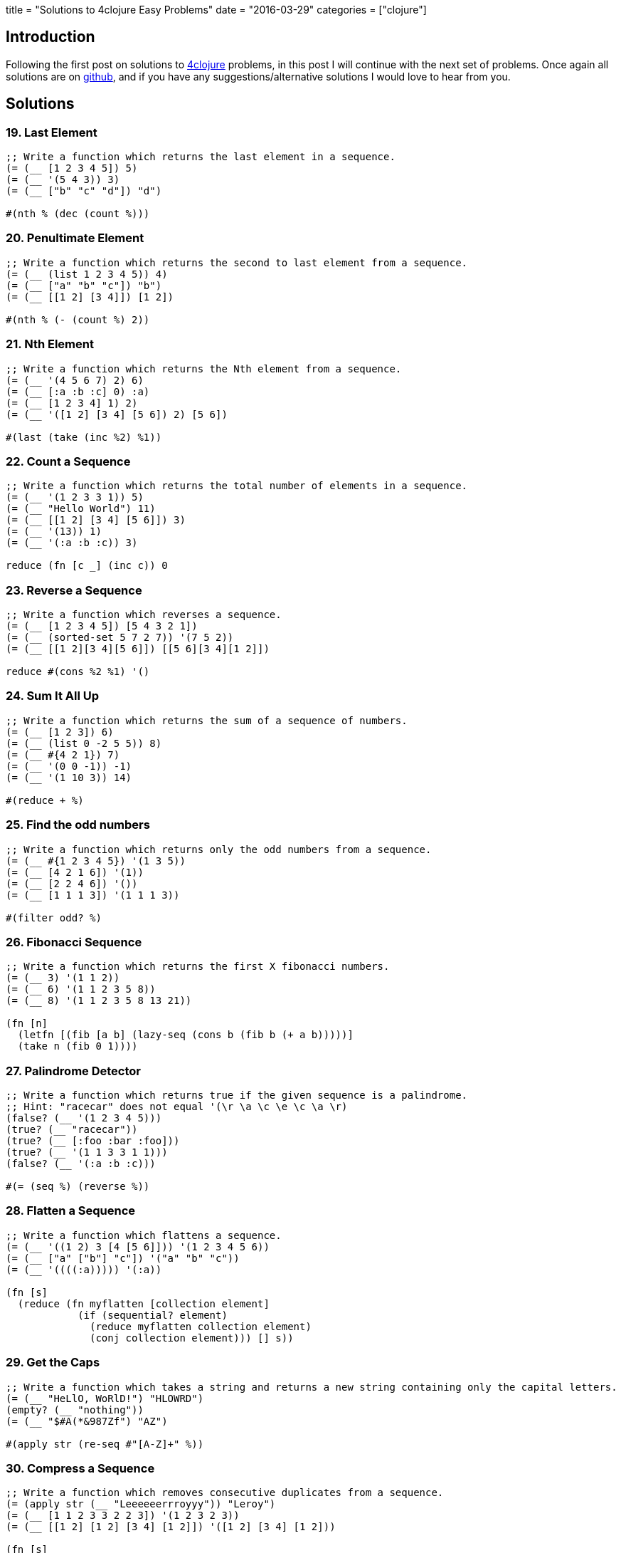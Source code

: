+++
title = "Solutions to 4clojure Easy Problems"
date = "2016-03-29"
categories = ["clojure"]
+++

:source-highlighter: pygments

== Introduction

Following the first post on solutions to http://www.4clojure.com[4clojure] problems, in this post I will continue with the next set of problems. Once again all solutions are on https://github.com/anthonygalea/solutions-4clojure[github], and if you have any suggestions/alternative solutions I would love to hear from you.

== Solutions

=== 19. Last Element
[source, clojure]
----
;; Write a function which returns the last element in a sequence.
(= (__ [1 2 3 4 5]) 5)
(= (__ '(5 4 3)) 3)
(= (__ ["b" "c" "d"]) "d")

#(nth % (dec (count %)))
----

=== 20. Penultimate Element
[source, clojure]
----
;; Write a function which returns the second to last element from a sequence.
(= (__ (list 1 2 3 4 5)) 4)
(= (__ ["a" "b" "c"]) "b")
(= (__ [[1 2] [3 4]]) [1 2])

#(nth % (- (count %) 2))
----

=== 21. Nth Element
[source, clojure]
----
;; Write a function which returns the Nth element from a sequence.
(= (__ '(4 5 6 7) 2) 6)
(= (__ [:a :b :c] 0) :a)
(= (__ [1 2 3 4] 1) 2)
(= (__ '([1 2] [3 4] [5 6]) 2) [5 6])

#(last (take (inc %2) %1))
----

=== 22. Count a Sequence
[source, clojure]
----
;; Write a function which returns the total number of elements in a sequence.
(= (__ '(1 2 3 3 1)) 5)
(= (__ "Hello World") 11)
(= (__ [[1 2] [3 4] [5 6]]) 3)
(= (__ '(13)) 1)
(= (__ '(:a :b :c)) 3)

reduce (fn [c _] (inc c)) 0
----

=== 23. Reverse a Sequence
[source, clojure]
----
;; Write a function which reverses a sequence.
(= (__ [1 2 3 4 5]) [5 4 3 2 1])
(= (__ (sorted-set 5 7 2 7)) '(7 5 2))
(= (__ [[1 2][3 4][5 6]]) [[5 6][3 4][1 2]])

reduce #(cons %2 %1) '()
----

=== 24. Sum It All Up
[source, clojure]
----
;; Write a function which returns the sum of a sequence of numbers.
(= (__ [1 2 3]) 6)
(= (__ (list 0 -2 5 5)) 8)
(= (__ #{4 2 1}) 7)
(= (__ '(0 0 -1)) -1)
(= (__ '(1 10 3)) 14)

#(reduce + %)
----

=== 25. Find the odd numbers
[source, clojure]
----
;; Write a function which returns only the odd numbers from a sequence.
(= (__ #{1 2 3 4 5}) '(1 3 5))
(= (__ [4 2 1 6]) '(1))
(= (__ [2 2 4 6]) '())
(= (__ [1 1 1 3]) '(1 1 1 3))

#(filter odd? %)
----

=== 26. Fibonacci Sequence
[source, clojure]
----
;; Write a function which returns the first X fibonacci numbers.
(= (__ 3) '(1 1 2))
(= (__ 6) '(1 1 2 3 5 8))
(= (__ 8) '(1 1 2 3 5 8 13 21))

(fn [n]
  (letfn [(fib [a b] (lazy-seq (cons b (fib b (+ a b)))))]
  (take n (fib 0 1))))
----

=== 27. Palindrome Detector
[source, clojure]
----
;; Write a function which returns true if the given sequence is a palindrome.
;; Hint: "racecar" does not equal '(\r \a \c \e \c \a \r)
(false? (__ '(1 2 3 4 5)))
(true? (__ "racecar"))
(true? (__ [:foo :bar :foo]))
(true? (__ '(1 1 3 3 1 1)))
(false? (__ '(:a :b :c)))

#(= (seq %) (reverse %))
----

=== 28. Flatten a Sequence
[source, clojure]
----
;; Write a function which flattens a sequence.
(= (__ '((1 2) 3 [4 [5 6]])) '(1 2 3 4 5 6))
(= (__ ["a" ["b"] "c"]) '("a" "b" "c"))
(= (__ '((((:a))))) '(:a))

(fn [s]
  (reduce (fn myflatten [collection element]
            (if (sequential? element)
              (reduce myflatten collection element)
              (conj collection element))) [] s))
----

=== 29. Get the Caps
[source, clojure]
----
;; Write a function which takes a string and returns a new string containing only the capital letters.
(= (__ "HeLlO, WoRlD!") "HLOWRD")
(empty? (__ "nothing"))
(= (__ "$#A(*&987Zf") "AZ")

#(apply str (re-seq #"[A-Z]+" %))
----

=== 30. Compress a Sequence
[source, clojure]
----
;; Write a function which removes consecutive duplicates from a sequence.
(= (apply str (__ "Leeeeeerrroyyy")) "Leroy")
(= (__ [1 1 2 3 3 2 2 3]) '(1 2 3 2 3))
(= (__ [[1 2] [1 2] [3 4] [1 2]]) '([1 2] [3 4] [1 2]))

(fn [s]
  (map #(first %) (partition-by identity s)))
----

=== 31. Pack a Sequence
[source, clojure]
----
;; Write a function which packs consecutive duplicates into sub-lists.
(= (__ [1 1 2 1 1 1 3 3]) '((1 1) (2) (1 1 1) (3 3)))
(= (__ [:a :a :b :b :c]) '((:a :a) (:b :b) (:c)))
(= (__ [[1 2] [1 2] [3 4]]) '(([1 2] [1 2]) ([3 4])))

(fn [s]
  (partition-by identity s))
----

=== 32. Duplicate a Sequence
[source, clojure]
----
;; Write a function which duplicates each element of a sequence.
(= (__ [1 2 3]) '(1 1 2 2 3 3))
(= (__ [:a :a :b :b]) '(:a :a :a :a :b :b :b :b))
(= (__ [[1 2] [3 4]]) '([1 2] [1 2] [3 4] [3 4]))
(= (__ [[1 2] [3 4]]) '([1 2] [1 2] [3 4] [3 4]))

(fn [s]
  (reduce #(conj (conj %1 %2) %2) [] s))
----

=== 33. Replicate a Sequence
[source, clojure]
----
;; Write a function which replicates each element of a sequence a variable number of times.
(= (__ [1 2 3] 2) '(1 1 2 2 3 3))
(= (__ [:a :b] 4) '(:a :a :a :a :b :b :b :b))
(= (__ [4 5 6] 1) '(4 5 6))
(= (__ [[1 2] [3 4]] 2) '([1 2] [1 2] [3 4] [3 4]))
(= (__ [44 33] 2) [44 44 33 33])

(fn [s n]
  (apply concat (map #(repeat n %) s)))
----

=== 34. Implement range
[source, clojure]
----
;; Write a function which creates a list of all integers in a given range.
(= (__ 1 4) '(1 2 3))
(= (__ -2 2) '(-2 -1 0 1))
(= (__ 5 8) '(5 6 7))

(fn [start end]
  (take (- end start) (iterate inc start)))
----

=== 38. Maximum value
[source, clojure]
----
;; Write a function which takes a variable number of parameters and returns the maximum value.
(= (__ 1 8 3 4) 8)
(= (__ 30 20) 30)
(= (__ 45 67 11) 67)

(fn [& params]
  (reduce
    (fn [x y]
      (if (< x y) y x))
    params))
----

=== 39. Interleave Two Seqs
[source, clojure]
----
;; Write a function which takes two sequences and returns the first item from each, then the second item from each, then the third, etc.
(= (__ [1 2 3] [:a :b :c]) '(1 :a 2 :b 3 :c))
(= (__ [1 2] [3 4 5 6]) '(1 3 2 4))
(= (__ [1 2 3 4] [5]) [1 5])
(= (__ [30 20] [25 15]) [30 25 20 15])

(fn [a b]
  (if (<= (count a) (count b))
  (flatten (map-indexed (fn [index item] [item (nth b index)]) a))
  (flatten (map-indexed (fn [index item] [item (nth b index)]) (take (count b) a)))))
----

=== 40. Interpose a Seq
[source, clojure]
----
;; Write a function which separates the items of a sequence by an arbitrary value.
(= (__ 0 [1 2 3]) [1 0 2 0 3])
(= (apply str (__ ", " ["one" "two" "three"])) "one, two, three")
(= (__ :z [:a :b :c :d]) [:a :z :b :z :c :z :d])

(fn [v s]
  (rest (mapcat #(list v %) s)))
----

=== 41. Drop Every Nth Item
[source, clojure]
----
;; Write a function which drops every Nth item from a sequence.
(= (__ [1 2 3 4 5 6 7 8] 3) [1 2 4 5 7 8])
(= (__ [:a :b :c :d :e :f] 2) [:a :c :e])
(= (__ [1 2 3 4 5 6] 4) [1 2 3 5 6])

(fn [s n]
  (keep-indexed #(if (not= (mod %1 n) (dec n)) %2) s))
----

=== 42. Factorial Fun
[source, clojure]
----
;; Write a function which calculates factorials.
(= (__ 1) 1)
(= (__ 3) 6)
(= (__ 5) 120)
(= (__ 8) 40320)

(fn [n]
  (reduce * (range 1 (+ n 1))))
----

=== 45. Intro to Iterate
[source, clojure]
----
;; The iterate function can be used to produce an infinite lazy sequence.
(= __ (take 5 (iterate #(+ 3 %) 1)))

[1 4 7 10 13]
----

=== 47. Contain Yourself
[source, clojure]
----
;; The contains? function checks if a KEY is present in a given collection. This often leads beginner clojurians to use it incorrectly with numerically indexed collections like vectors and lists.
(contains? #{4 5 6} __)
(contains? [1 1 1 1 1] __)
(contains? {4 :a 2 :b} __)
(not (contains? [1 2 4] __))

4
----

=== 48. Intro to some
[source, clojure]
----
;; The some function takes a predicate function and a collection. It returns the first logical true value of (predicate x) where x is an item in the collection.
(= __ (some #{2 7 6} [5 6 7 8]))
(= __ (some #(when (even? %) %) [5 6 7 8]))

6
----

=== 49. Split a sequence
[source, clojure]
----
;; Write a function which will split a sequence into two parts.
;; Do not use split-at.
(= (__ 3 [1 2 3 4 5 6]) [[1 2 3] [4 5 6]])
(= (__ 1 [:a :b :c :d]) [[:a] [:b :c :d]])
(= (__ 2 [[1 2] [3 4] [5 6]]) [[[1 2] [3 4]] [[5 6]]])

(fn [n s]
  (list (take n s) (drop n s)))
----

=== 51. Advanced Destructuring
[source, clojure]
----
;; Here is an example of some more sophisticated destructuring.
(= [1 2 [3 4 5] [1 2 3 4 5]] (let [[a b & c :as d] __] [a b c d]))

[1 2 3 4 5]
----

=== 61. Map Construction
[source, clojure]
----
;; Write a function which takes a vector of keys and a vector of values and constructs a map from them.
(= (__ [:a :b :c] [1 2 3]) {:a 1, :b 2, :c 3})
(= (__ [1 2 3 4] ["one" "two" "three"]) {1 "one", 2 "two", 3 "three"})
(= (__ [:foo :bar] ["foo" "bar" "baz"]) {:foo "foo", :bar "bar"})

(fn [keys values]
  (apply assoc {} (interleave keys values)))
----

=== 62. Re-implement Iterate
[source, clojure]
----
;; Given a side-effect free function f and an initial value x write a function which returns an infinite lazy sequence of x, (f x), (f (f x)), (f (f (f x))), etc.
(= (take 5 (__ #(* 2 %) 1)) [1 2 4 8 16])
(= (take 100 (__ inc 0)) (take 100 (range)))
(= (take 9 (__ #(inc (mod % 3)) 1)) (take 9 (cycle [1 2 3])))

(fn it [f x]
  (cons x (lazy-seq (it f (f x)))))
----

=== 63. Group a Sequence
[source, clojure]
----
;; Given a function f and a sequence s, write a function which returns a map. The keys should be the values of f applied to each item in s. The value at each key should be a vector of corresponding items in the order they appear in s.
(= (__ #(> % 5) [1 3 6 8]) {false [1 3], true [6 8]})
(= (__ #(apply / %) [[1 2] [2 4] [4 6] [3 6]])
   {1/2 [[1 2] [2 4] [3 6]], 2/3 [[4 6]]})
(= (__ count [[1] [1 2] [3] [1 2 3] [2 3]])
  {1 [[1] [3]], 2 [[1 2] [2 3]], 3 [[1 2 3]]})

  (fn [f vals]
    (into {}
          (map #(vector (f (first %)) (vec %))
               (partition-by f (sort vals)))))
----

=== 66. Greatest Common Divisor
[source, clojure]
----
;; Given two integers, write a function which returns the greatest common divisor.
(= (__ 2 4) 2)
(= (__ 10 5) 5)
(= (__ 5 7) 1)
(= (__ 1023 858) 33)

(fn [a b]
  (if (= b 0)
    a
    (recur b (mod a b))))
----

=== 81. Set Intersection
[source, clojure]
----
;; Write a function which returns the intersection of two sets. The intersection is the sub-set of items that each set has in common.
(= (__ #{0 1 2 3} #{2 3 4 5}) #{2 3})
(= (__ #{0 1 2} #{3 4 5}) #{})
(= (__ #{:a :b :c :d} #{:c :e :a :f :d}) #{:a :c :d})

(fn [a b]
  (set (filter a b)))
----

=== 83. A Half-Truth
[source, clojure]
----
;; Write a function which takes a variable number of booleans. Your function should return true if some of the parameters are true, but not all of the parameters are true. Otherwise your function should return false.
(= false (__ false false))
(= true (__ true false))
(= false (__ true))
(= true (__ false true false))
(= false (__ true true true))
(= true (__ true true true false))

(fn [& booleans]
  (= (set booleans) #{true false}))
----

=== 88. Symmetric Difference
[source, clojure]
----
;; Write a function which returns the symmetric difference of two sets. The symmetric difference is the set of items belonging to one but not both of the two sets.
(= (__ #{1 2 3 4 5 6} #{1 3 5 7}) #{2 4 6 7})
(= (__ #{:a :b :c} #{}) #{:a :b :c})
(= (__ #{} #{4 5 6}) #{4 5 6})
(= (__ #{[1 2] [2 3]} #{[2 3] [3 4]}) #{[1 2] [3 4]})

(fn [a b]
  (clojure.set/difference
    (clojure.set/union a b)
    (clojure.set/intersection a b)))
----

=== 90. Cartesian Product
[source, clojure]
----
;; Write a function which calculates the Cartesian product of two sets.
(= (__ #{"ace" "king" "queen"} #{"♠" "♥" "♦" "♣"})
   #{["ace"   "♠"] ["ace"   "♥"] ["ace"   "♦"] ["ace"   "♣"]
     ["king"  "♠"] ["king"  "♥"] ["king"  "♦"] ["king"  "♣"]
     ["queen" "♠"] ["queen" "♥"] ["queen" "♦"] ["queen" "♣"]})
(= (__ #{1 2 3} #{4 5})
  #{[1 4] [2 4] [3 4] [1 5] [2 5] [3 5]})
(= 300 (count (__ (into #{} (range 10))
                  (into #{} (range 30)))))

(fn [a b]
  (into #{}
        (for [x a y b] (vector x y))))
----


=== 95. To Tree, or not to Tree
[source, clojure]
----
;; Write a predicate which checks whether or not a given sequence represents a binary tree. Each node in the tree must have a value, a left child, and a right child.
(= (__ '(:a (:b nil nil) nil))
   true)
(= (__ '(:a (:b nil nil)))
  false)
(= (__ [1 nil [2 [3 nil nil] [4 nil nil]]])
   true)
(= (__ [1 [2 nil nil] [3 nil nil] [4 nil nil]])
  false)
(= (__ [1 [2 [3 [4 nil nil] nil] nil] nil])
   true)
(= (__ [1 [2 [3 [4 false nil] nil] nil] nil])
  false)
(= (__ '(:a nil ()))
   false)

(fn binary? [s]
  (and
    (sequential? s)
    (= (count s) 3)
    (let [ left (second s)
          right (last s)]
      (and
        (or
          (nil? left)
          (binary? left))
        (or
          (nil? right)
          (binary? right))))))
----

=== 96. Beauty is Symmetry
[source, clojure]
----
;; Let us define a binary tree as "symmetric" if the left half of the tree is the mirror image of the right half of the tree. Write a predicate to determine whether or not a given binary tree is symmetric. (see To Tree, or not to Tree for a reminder on the tree representation we're using).
(= (__ '(:a (:b nil nil) (:b nil nil))) true)
(= (__ '(:a (:b nil nil) nil)) false)
(= (__ '(:a (:b nil nil) (:c nil nil))) false)
(= (__ [1 [2 nil [3 [4 [5 nil nil] [6 nil nil]] nil]]
          [2 [3 nil [4 [6 nil nil] [5 nil nil]]] nil]])
   true)
(= (__ [1 [2 nil [3 [4 [5 nil nil] [6 nil nil]] nil]]
         [2 [3 nil [4 [5 nil nil] [6 nil nil]]] nil]])
  false)
(= (__ [1 [2 nil [3 [4 [5 nil nil] [6 nil nil]] nil]]
          [2 [3 nil [4 [6 nil nil] nil]] nil]])
   false)

(fn [s] {:pre [(sequential? s)
               (= (count s) 3)]}
  (let [left (second s)
        right (last s)
        mirror (fn mirror [s] {:pre [(= (count s) 3)]}
                 (let [left (second s)
                       right (last s)]
                   (if (and (nil? left) (nil? right))
                     s
                     (list
                       (first s)
                       (if (sequential? right) (mirror right) right)
                       (if (sequential? left) (mirror left) left)))))]
    (=
      left
      (if (sequential? right)
        (mirror right)
        right))))
----

=== 97. Pascal's Triangle
[source, clojure]
----
;; Pascal's triangle is a triangle of numbers computed using the following rules:
;; - The first row is 1.
;; - Each successive row is computed by adding together adjacent numbers in the row above, and adding a 1 to the beginning and end of the row.
;; Write a function which returns the nth row of Pascal's Triangle.
(= (__ 1) [1])
(= (map __ (range 1 6))
   [     [1]
        [1 1]
       [1 2 1]
      [1 3 3 1]
     [1 4 6 4 1]])
(= (__ 11)
  [1 10 45 120 210 252 210 120 45 10 1])

(fn [n]
  (last
    (take n
      (iterate
        (fn next-row [previous-row]
            (into []
                  (map (fn [e] (reduce + e))
                       (partition 2 1
                                  (conj (into [0] previous-row) 0)))))
        [1]))))
----

=== 99. Product Digits
[source, clojure]
----
;; Write a function which multiplies two numbers and returns the result as a sequence of its digits.
(= (__ 1 1) [1])
(= (__ 99 9) [8 9 1])
(= (__ 999 99) [9 8 9 0 1])

(fn [a b]
  (map #(Character/getNumericValue %)
       (str (* a b))))
----

=== 100. Least Common Multiple
[source, clojure]
----
;; Write a function which calculates the least common multiple. Your function should accept a variable number of positive integers or ratios.
(== (__ 2 3) 6)
(== (__ 5 3 7) 105)
(== (__ 1/3 2/5) 2)
(== (__ 3/4 1/6) 3/2)
(== (__ 7 5/7 2 3/5) 210)

(fn [& n]
  (letfn [(gcd [a b]
            (if (= b 0)
              a
              (recur b (mod a b))))
          (lcm [a b]
            (/ (* a b) (gcd a b)))]
    (reduce lcm n)))
----

=== 107. Simple closures
[source, clojure]
----
;; Lexical scope and first-class functions are two of the most basic building blocks of a functional language like Clojure. When you combine the two together, you get something very powerful called lexical closures. With these, you can exercise a great deal of control over the lifetime of your local bindings, saving their values for use later, long after the code you're running now has finished.

;; It can be hard to follow in the abstract, so let's build a simple closure. Given a positive integer n, return a function (f x) which computes xn. Observe that the effect of this is to preserve the value of n for use outside the scope in which it is defined.
(= 256 ((__ 2) 16),
       ((__ 8) 2))
(= [1 8 27 64] (map (__ 3) [1 2 3 4]))
(= [1 2 4 8 16] (map #((__ %) 2) [0 1 2 3 4]))

(fn [n]
   (fn exp [x]
     (long (Math/pow x n))))
----

=== 118. Re-implement Map
[source, clojure]
----
;; Map is one of the core elements of a functional programming language. Given a function f and an input sequence s, return a lazy sequence of (f x) for each element x in s.
(= [3 4 5 6 7]
   (__ inc [2 3 4 5 6]))
(= (repeat 10 nil)
  (__ (fn [_] nil) (range 10)))
(= [1000000 1000001]
   (->> (__ inc (range))
        (drop (dec 1000000))
        (take 2)))

(fn m [f c]
  (if (not (empty? c))
    (lazy-seq
      (cons (f (first c))
            (m f (rest c))))))
----

=== 120. Sum of square of digits
[source, clojure]
----
;; Write a function which takes a collection of integers as an argument. Return the count of how many elements are smaller than the sum of their squared component digits. For example: 10 is larger than 1 squared plus 0 squared; whereas 15 is smaller than 1 squared plus 5 squared.
(= 8 (__ (range 10)))
(= 19 (__ (range 30)))
(= 50 (__ (range 100)))
(= 50 (__ (range 1000)))

(fn [c]
  (count
    (filter #(< (first %) (second %))
            (map (fn [d]
                   (vector (first d)
                           (reduce + (map #(* % %) (second d)))))
                 (map (fn [e]
                        (vector e (map #(Character/digit % 10) (str e))))
                      c)))))
----

=== 122. Read a binary number
[source, clojure]
----
;; Convert a binary number, provided in the form of a string, to its numerical value.
(= 0     (__ "0"))
(= 7     (__ "111"))
(= 8     (__ "1000"))
(= 9     (__ "1001"))
(= 255   (__ "11111111"))
(= 1365  (__ "10101010101"))
(= 65535 (__ "1111111111111111"))

(fn [s]
  (int
   (reduce +
     (map-indexed #(* %2 (Math/pow 2 %1))
                  (map #(Character/digit % 10)
                       (reverse s))))))
----

=== 126. Through the Looking Class
[source, clojure]
----
;; Enter a value which satisfies the following:
(let [x __]
  (and (= (class x) x) x))

java.lang.Class
----

=== 128. Recognize Playing Cards
[source, clojure]
----
;; A standard American deck of playing cards has four suits - spades, hearts, diamonds, and clubs - and thirteen cards in each suit. Two is the lowest rank, followed by other integers up to ten; then the jack, queen, king, and ace.
;; It's convenient for humans to represent these cards as suit/rank pairs, such as H5 or DQ: the heart five and diamond queen respectively. But these forms are not convenient for programmers, so to write a card game you need some way to parse an input string into meaningful components. For purposes of determining rank, we will define the cards to be valued from 0 (the two) to 12 (the ace)
;; Write a function which converts (for example) the string "SJ" into a map of {:suit :spade, :rank 9}. A ten will always be represented with the single character "T", rather than the two characters "10".
(= {:suit :diamond :rank 10} (__ "DQ"))
(= {:suit :heart :rank 3} (__ "H5"))
(= {:suit :club :rank 12} (__ "CA"))
(= (range 13) (map (comp :rank __ str)
                   '[S2 S3 S4 S5 S6 S7
                     S8 S9 ST SJ SQ SK SA]))

(fn [s]
  {:suit ({\S :spades \D :diamond \H :heart \C :club}
          (first s))
   :rank ({\2 0 \3 1 \4 2 \5 3 \6 4 \7 5 \8 6 \9 7 \T 8 \J 9 \Q 10 \K 11  \A 12}
          (second s))})
----

=== 135. Infix Calculator
[source, clojure]
----
;; Your friend Joe is always whining about Lisps using the prefix notation for math. Show him how you could easily write a function that does math using the infix notation. Is your favorite language that flexible, Joe? Write a function that accepts a variable length mathematical expression consisting of numbers and the operations +, -, *, and /. Assume a simple calculator that does not do precedence and instead just calculates left to right.
(= 7  (__ 2 + 5))
(= 42 (__ 38 + 48 - 2 / 2))
(= 8  (__ 10 / 2 - 1 * 2))
(= 72 (__ 20 / 2 + 2 + 4 + 8 - 6 - 10 * 9))

(fn [a op b & more]
  (letfn [(infix [a op b] (op a b))]
  (if (zero? (count more))
      (infix a op b)
  	  (recur (infix a op b) (first more) (second more) (drop 2 more)))))
----

=== 143. dot product
[source, clojure]
----
;; Create a function that computes the dot product of two sequences. You may assume that the vectors will have the same length.
(= 0 (__ [0 1 0] [1 0 0]))
(= 3 (__ [1 1 1] [1 1 1]))
(= 32 (__ [1 2 3] [4 5 6]))
(= 256 (__ [2 5 6] [100 10 1]))

(fn [a b]
  (reduce + (map * a b)))
----

=== 146. Trees into tables
[source, clojure]
----
;; Because Clojure's for macro allows you to "walk" over multiple sequences in a nested fashion, it is excellent for transforming all sorts of sequences. If you don't want a sequence as your final output (say you want a map), you are often still best-off using for, because you can produce a sequence and feed it into a map, for example.
;; For this problem, your goal is to "flatten" a map of hashmaps. Each key in your output map should be the "path" that you would have to take in the original map to get to a value, so for example {1 {2 3}} should result in {[1 2] 3}. You only need to flatten one level of maps: if one of the values is a map, just leave it alone.
;; That is, (get-in original [k1 k2]) should be the same as (get result [k1 k2])
(= (__ '{a {p 1, q 2}
         b {m 3, n 4}})
   '{[a p] 1, [a q] 2
     [b m] 3, [b n] 4})
(= (__ '{[1] {a b c d}
        [2] {q r s t u v w x}})
  '{[[1] a] b, [[1] c] d,
    [[2] q] r, [[2] s] t,
    [[2] u] v, [[2] w] x})
(= (__ '{m {1 [a b c] 3 nil}})
   '{[m 1] [a b c], [m 3] nil})

(fn [m]
  (into {}
        (apply concat
               (for [[k v] m]
                 (map #(vector [k (first %)] (second %)) v)))))
----

=== 147. Pascal's Trapezoid
[source, clojure]
----
;; Write a function that, for any given input vector of numbers, returns an infinite lazy sequence of vectors, where each next one is constructed from the previous following the rules used in Pascal's Triangle. For example, for [3 1 2], the next row is [3 4 3 2].
;; Beware of arithmetic overflow! In clojure (since version 1.3 in 2011), if you use an arithmetic operator like + and the result is too large to fit into a 64-bit integer, an exception is thrown. You can use +' to indicate that you would rather overflow into Clojure's slower, arbitrary-precision bigint.

(= (second (__ [2 3 2])) [2 5 5 2])
(= (take 5 (__ [1])) [[1] [1 1] [1 2 1] [1 3 3 1] [1 4 6 4 1]])
(= (take 2 (__ [3 1 2])) [[3 1 2] [3 4 3 2]])
(= (take 100 (__ [2 4 2])) (rest (take 101 (__ [2 2]))))

(fn [row]
  (iterate
    (fn next-row [previous-row]
      (into []
            (map (fn [e] (reduce +' e))
                 (partition 2 1
                            (conj (into [0] previous-row) 0)))))
    row))
----

=== 153. Pairwise Disjoint Sets
[source, clojure]
----
;; Given a set of sets, create a function which returns true if no two of those sets have any elements in common and false otherwise. Some of the test cases are a bit tricky, so pay a little more attention to them.
;; Such sets are usually called pairwise disjoint or mutually disjoint.
(= (__ #{#{\U} #{\s} #{\e \R \E} #{\P \L} #{\.}})
   true)
(= (__ #{#{:a :b :c :d :e}
        #{:a :b :c :d}
        #{:a :b :c}
        #{:a :b}
        #{:a}})
  false)
(= (__ #{#{[1 2 3] [4 5]}
         #{[1 2] [3 4 5]}
         #{[1] [2] 3 4 5}
         #{1 2 [3 4] [5]}})
   true)
(= (__ #{#{'a 'b}
        #{'c 'd 'e}
        #{'f 'g 'h 'i}
        #{''a ''c ''f}})
  true)
(= (__ #{#{'(:x :y :z) '(:x :y) '(:z) '()}
         #{#{:x :y :z} #{:x :y} #{:z} #{}}
         #{'[:x :y :z] [:x :y] [:z] [] {}}})
   false)
(= (__ #{#{(= "true") false}
        #{:yes :no}
        #{(class 1) 0}
        #{(symbol "true") 'false}
        #{(keyword "yes") ::no}
        #{(class '1) (int \0)}})
  false)
(= (__ #{#{distinct?}
         #{#(-> %) #(-> %)}
         #{#(-> %) #(-> %) #(-> %)}
         #{#(-> %) #(-> %) #(-> %)}})
   true)
(= (__ #{#{(#(-> *)) + (quote mapcat) #_ nil}
        #{'+ '* mapcat (comment mapcat)}
        #{(do) set contains? nil?}
        #{, , , #_, , empty?}})
  false)

(fn [s]
  (=
    (count
      (apply concat '() s))
    (count
      (apply clojure.set/union s))))
----

=== 157. Indexing Sequences
[source, clojure]
----
;; Transform a sequence into a sequence of pairs containing the original elements along with their index.
(= (__ [:a :b :c]) [[:a 0] [:b 1] [:c 2]])
(= (__ [0 1 3]) '((0 0) (1 1) (3 2)))
(= (__ [[:foo] {:bar :baz}]) [[[:foo] 0] [{:bar :baz} 1]])

map-indexed (fn [index element] [element index])
----

=== 166. Comparisons
[source, clojure]
----
;; For any orderable data type it's possible to derive all of the basic comparison operations (<, ≤, =, ≠, ≥, and >) from a single operation (any operator but = or ≠ will work). Write a function that takes three arguments, a less than operator for the data and two items to compare. The function should return a keyword describing the relationship between the two items. The keywords for the relationship between x and y are as follows:
;; x = y → :eq
;; x > y → :gt
;; x < y → :lt
(= :gt (__ < 5 1))
(= :eq (__ (fn [x y] (< (count x) (count y))) "pear" "plum"))
(= :lt (__ (fn [x y] (< (mod x 5) (mod y 5))) 21 3))
(= :gt (__ > 0 2))

(fn [f l r]
  (cond
    (= (f l r) (f r l)) :eq
    (f l r) :lt
    :else :gt))
----

=== 173. Intro to Destructuring 2
[source, clojure]
----
;; Sequential destructuring allows you to bind symbols to parts of sequential things (vectors, lists, seqs, etc.): (let [bindings* ] exprs*) Complete the bindings so all let-parts evaluate to 3.
(= 3
  (let [[__] [+ (range 3)]] (apply __))
  (let [[[__] b] [[+ 1] 2]] (__ b))
  (let [[__] [inc 2]] (__)))

f x
----

== Conclusion

These set of problems are an excellent continuation to the problems we saw in an earlier post. In the next post we'll take a look at the next set of problems.
